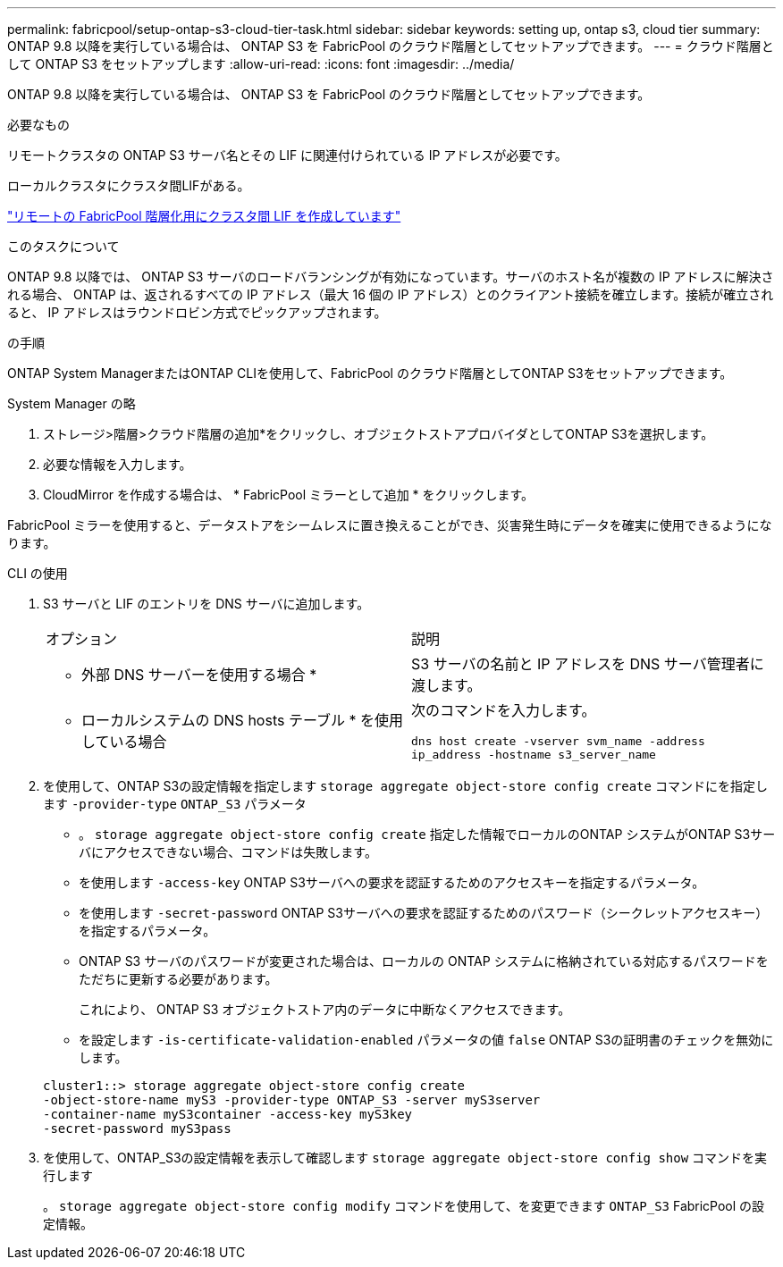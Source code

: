 ---
permalink: fabricpool/setup-ontap-s3-cloud-tier-task.html 
sidebar: sidebar 
keywords: setting up, ontap s3, cloud tier 
summary: ONTAP 9.8 以降を実行している場合は、 ONTAP S3 を FabricPool のクラウド階層としてセットアップできます。 
---
= クラウド階層として ONTAP S3 をセットアップします
:allow-uri-read: 
:icons: font
:imagesdir: ../media/


[role="lead"]
ONTAP 9.8 以降を実行している場合は、 ONTAP S3 を FabricPool のクラウド階層としてセットアップできます。

.必要なもの
リモートクラスタの ONTAP S3 サーバ名とその LIF に関連付けられている IP アドレスが必要です。

ローカルクラスタにクラスタ間LIFがある。

https://docs.netapp.com/ontap-9/topic/com.netapp.doc.pow-s3-cg/GUID-47BBD9BF-7C3A-4902-8E41-88E54A0FDB44.html["リモートの FabricPool 階層化用にクラスタ間 LIF を作成しています"]

.このタスクについて
ONTAP 9.8 以降では、 ONTAP S3 サーバのロードバランシングが有効になっています。サーバのホスト名が複数の IP アドレスに解決される場合、 ONTAP は、返されるすべての IP アドレス（最大 16 個の IP アドレス）とのクライアント接続を確立します。接続が確立されると、 IP アドレスはラウンドロビン方式でピックアップされます。

.の手順
ONTAP System ManagerまたはONTAP CLIを使用して、FabricPool のクラウド階層としてONTAP S3をセットアップできます。

[role="tabbed-block"]
====
.System Manager の略
--
. ストレージ>階層>クラウド階層の追加*をクリックし、オブジェクトストアプロバイダとしてONTAP S3を選択します。
. 必要な情報を入力します。
. CloudMirror を作成する場合は、 * FabricPool ミラーとして追加 * をクリックします。


FabricPool ミラーを使用すると、データストアをシームレスに置き換えることができ、災害発生時にデータを確実に使用できるようになります。

--
.CLI の使用
--
. S3 サーバと LIF のエントリを DNS サーバに追加します。
+
|===


| オプション | 説明 


 a| 
* 外部 DNS サーバーを使用する場合 *
 a| 
S3 サーバの名前と IP アドレスを DNS サーバ管理者に渡します。



 a| 
* ローカルシステムの DNS hosts テーブル * を使用している場合
 a| 
次のコマンドを入力します。

`dns host create -vserver svm_name -address ip_address -hostname s3_server_name`

|===
. を使用して、ONTAP S3の設定情報を指定します `storage aggregate object-store config create` コマンドにを指定します `-provider-type` `ONTAP_S3` パラメータ
+
** 。 `storage aggregate object-store config create` 指定した情報でローカルのONTAP システムがONTAP S3サーバにアクセスできない場合、コマンドは失敗します。
** を使用します `-access-key` ONTAP S3サーバへの要求を認証するためのアクセスキーを指定するパラメータ。
** を使用します `-secret-password` ONTAP S3サーバへの要求を認証するためのパスワード（シークレットアクセスキー）を指定するパラメータ。
** ONTAP S3 サーバのパスワードが変更された場合は、ローカルの ONTAP システムに格納されている対応するパスワードをただちに更新する必要があります。
+
これにより、 ONTAP S3 オブジェクトストア内のデータに中断なくアクセスできます。

** を設定します `-is-certificate-validation-enabled` パラメータの値 `false` ONTAP S3の証明書のチェックを無効にします。


+
[listing]
----
cluster1::> storage aggregate object-store config create
-object-store-name myS3 -provider-type ONTAP_S3 -server myS3server
-container-name myS3container -access-key myS3key
-secret-password myS3pass
----
. を使用して、ONTAP_S3の設定情報を表示して確認します `storage aggregate object-store config show` コマンドを実行します
+
。 `storage aggregate object-store config modify` コマンドを使用して、を変更できます `ONTAP_S3` FabricPool の設定情報。



--
====